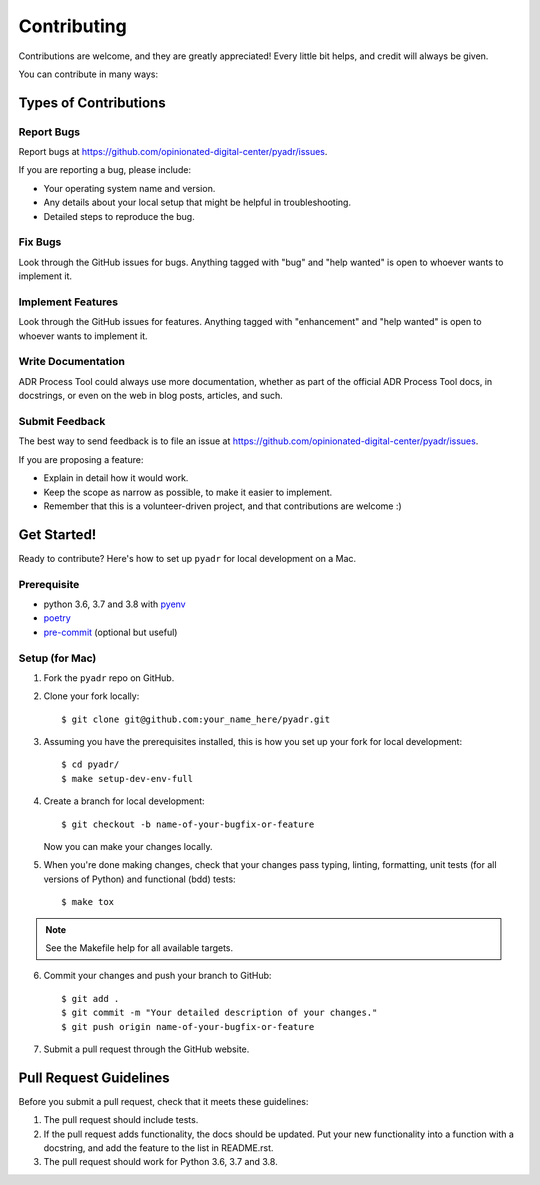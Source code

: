 .. highlight:: shell

============
Contributing
============

Contributions are welcome, and they are greatly appreciated! Every little bit
helps, and credit will always be given.

You can contribute in many ways:

Types of Contributions
----------------------

Report Bugs
~~~~~~~~~~~

Report bugs at https://github.com/opinionated-digital-center/pyadr/issues.

If you are reporting a bug, please include:

* Your operating system name and version.
* Any details about your local setup that might be helpful in troubleshooting.
* Detailed steps to reproduce the bug.

Fix Bugs
~~~~~~~~

Look through the GitHub issues for bugs. Anything tagged with "bug" and "help
wanted" is open to whoever wants to implement it.

Implement Features
~~~~~~~~~~~~~~~~~~

Look through the GitHub issues for features. Anything tagged with "enhancement"
and "help wanted" is open to whoever wants to implement it.

Write Documentation
~~~~~~~~~~~~~~~~~~~

ADR Process Tool could always use more documentation, whether as part of the
official ADR Process Tool docs, in docstrings, or even on the web in blog posts,
articles, and such.

Submit Feedback
~~~~~~~~~~~~~~~

The best way to send feedback is to file an issue at https://github.com/opinionated-digital-center/pyadr/issues.

If you are proposing a feature:

* Explain in detail how it would work.
* Keep the scope as narrow as possible, to make it easier to implement.
* Remember that this is a volunteer-driven project, and that contributions
  are welcome :)

Get Started!
------------

Ready to contribute? Here's how to set up ``pyadr`` for local development on a Mac.

Prerequisite
~~~~~~~~~~~~

* python 3.6, 3.7 and 3.8 with `pyenv <https://github.com/pyenv/pyenv>`_

* `poetry <https://poetry.eustace.io/>`_

* `pre-commit <https://pre-commit.com/>`_ (optional but useful)

Setup (for Mac)
~~~~~~~~~~~~~~~

1. Fork the ``pyadr`` repo on GitHub.
2. Clone your fork locally::

    $ git clone git@github.com:your_name_here/pyadr.git

3. Assuming you have the prerequisites installed, this is how you set up your fork for local development::

    $ cd pyadr/
    $ make setup-dev-env-full

4. Create a branch for local development::

    $ git checkout -b name-of-your-bugfix-or-feature

   Now you can make your changes locally.

5. When you're done making changes, check that your changes pass typing, linting, formatting, unit tests
   (for all versions of Python) and functional (bdd) tests::


    $ make tox

.. note::

    See the Makefile help for all available targets.

6. Commit your changes and push your branch to GitHub::

    $ git add .
    $ git commit -m "Your detailed description of your changes."
    $ git push origin name-of-your-bugfix-or-feature

7. Submit a pull request through the GitHub website.

Pull Request Guidelines
-----------------------

Before you submit a pull request, check that it meets these guidelines:

1. The pull request should include tests.
2. If the pull request adds functionality, the docs should be updated. Put
   your new functionality into a function with a docstring, and add the
   feature to the list in README.rst.
3. The pull request should work for Python 3.6, 3.7 and 3.8.
